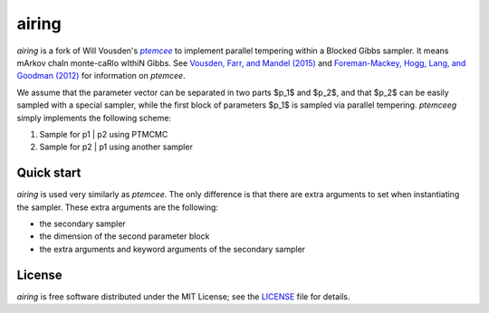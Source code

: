airing
======

*airing* is a fork of Will Vousden's |ptemcee|_ to implement parallel
tempering within a Blocked Gibbs sampler. It means mArkov chaIn monte-caRlo wIthiN Gibbs.
See `Vousden, Farr, and Mandel (2015) <http://arxiv.org/abs/1501.05823>`_ and `Foreman-Mackey,
Hogg, Lang, and Goodman (2012) <http://arxiv.org/abs/1202.3665>`_ for information on *ptemcee*.

We assume that the parameter vector can be separated in two parts $p_1$ and $p_2$, and that $p_2$ can be easily sampled with a special sampler, while the  first block of parameters $p_1$ is sampled via parallel tempering. *ptemceeg* simply implements the following scheme:

1. Sample for p1 | p2 using PTMCMC
2. Sample for p2 | p1 using another sampler


Quick start
-----------
*airing* is used very similarly as *ptemcee*. The only difference is that there are extra arguments to set when instantiating the sampler.
These extra arguments are the following:

* the secondary sampler
* the dimension of the second parameter block
* the extra arguments and keyword arguments of the secondary sampler

License
-------

*airing* is free software distributed under the MIT License; see the `LICENSE
<https://github.com/willvousden/ptemcee/blob/master/LICENSE>`_ file for details.

.. |emcee| replace:: *emcee*
.. |ptemcee| replace:: *ptemcee*
.. _emcee: https://github.com/dfm/emcee
.. _ptemcee: https://github.com/willvousden/ptemcee
